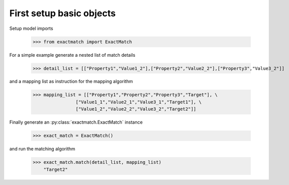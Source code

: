 

First setup basic objects
=========================

Setup model imports

    >>> from exactmatch import ExactMatch

For a simple example generate a nested list of match details

    >>> detail_list = [["Property1","Value1_2"],["Property2","Value2_2"],["Property3","Value3_2"]]

and a mapping list as instruction for the mapping algorithm

	>>> mapping_list = [["Property1","Property2","Property3","Target"], \
                        ["Value1_1","Value2_1","Value3_1","Target1"], \
                        ["Value1_2","Value2_2","Value3_2","Target2"]]

Finally generate an :py:class:`exactmatch.ExactMatch` instance

	>>> exact_match = ExactMatch()

and run the matching algorithm

    >>> exact_match.match(detail_list, mapping_list)
	"Target2"
